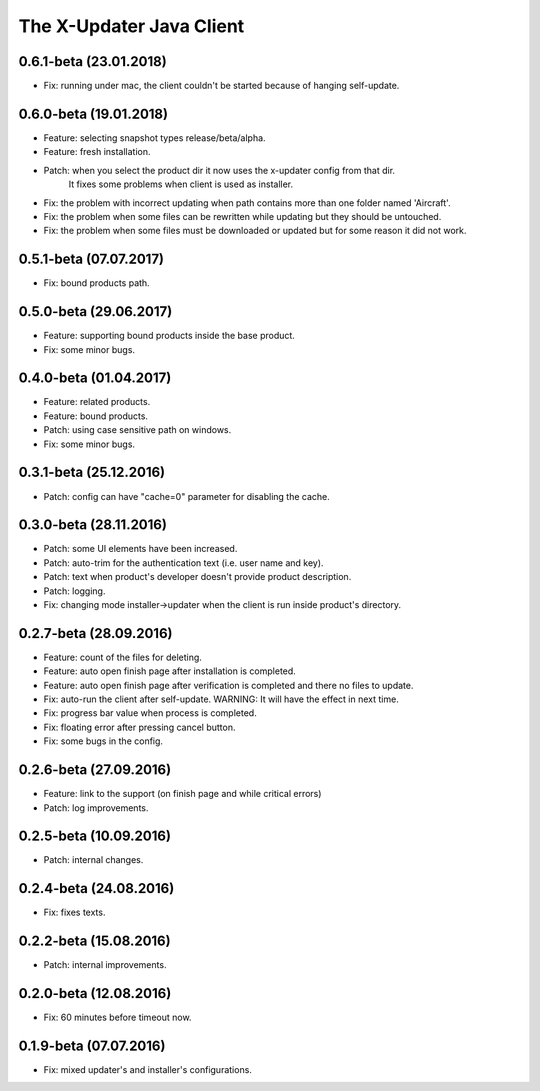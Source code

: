 .. _changelog_java_client:


The X-Updater Java Client
===========================

0.6.1-beta (23.01.2018)
--------------------------------------------------------------------
- Fix: running under mac, the client couldn't be started because of hanging self-update.

0.6.0-beta (19.01.2018)
--------------------------------------------------------------------
- Feature: selecting snapshot types release/beta/alpha.
- Feature: fresh installation.
- Patch: when you select the product dir it now uses the x-updater config from that dir.
         It fixes some problems when client is used as installer.
- Fix: the problem with incorrect updating when path contains more than one folder named 'Aircraft'.
- Fix: the problem when some files can be rewritten while updating but they should be untouched.
- Fix: the problem when some files must be downloaded or updated but for some reason it did not work.

0.5.1-beta (07.07.2017)
--------------------------------------------------------------------
- Fix: bound products path.


0.5.0-beta (29.06.2017)
--------------------------------------------------------------------
- Feature: supporting bound products inside the base product.
- Fix: some minor bugs.


0.4.0-beta (01.04.2017)
--------------------------------------------------------------------
- Feature: related products.
- Feature: bound products.
- Patch: using case sensitive path on windows.
- Fix: some minor bugs.


0.3.1-beta (25.12.2016)
--------------------------------------------------------------------
- Patch: config can have "cache=0" parameter for disabling the cache.


0.3.0-beta (28.11.2016)
--------------------------------------------------------------------
- Patch: some UI elements have been increased.
- Patch: auto-trim for the authentication text (i.e. user name and key).
- Patch: text when product's developer doesn't provide product description.
- Patch: logging.

- Fix: changing mode installer->updater when the client is run inside product's directory.


0.2.7-beta (28.09.2016)
--------------------------------------------------------------------
- Feature: count of the files for deleting.
- Feature: auto open finish page after installation is completed.
- Feature: auto open finish page after verification is completed and there no files to update.

- Fix: auto-run the client after self-update. WARNING: It will have the effect in next time.
- Fix: progress bar value when process is completed.
- Fix: floating error after pressing cancel button.
- Fix: some bugs in the config.


0.2.6-beta (27.09.2016)
--------------------------------------------------------------------
- Feature: link to the support (on finish page and while critical errors)
- Patch: log improvements.


0.2.5-beta (10.09.2016)
--------------------------------------------------------------------
- Patch: internal changes.


0.2.4-beta (24.08.2016)
--------------------------------------------------------------------
- Fix: fixes texts.


0.2.2-beta (15.08.2016)
--------------------------------------------------------------------
- Patch: internal improvements.


0.2.0-beta (12.08.2016)
--------------------------------------------------------------------
- Fix: 60 minutes before timeout now.


0.1.9-beta (07.07.2016)
--------------------------------------------------------------------
- Fix: mixed updater's and installer's configurations.
